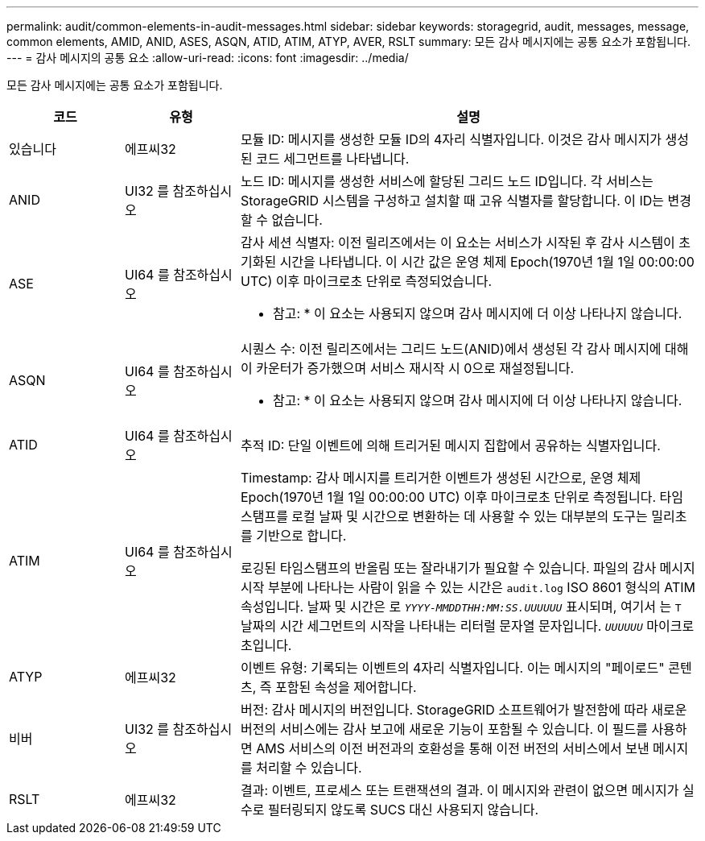 ---
permalink: audit/common-elements-in-audit-messages.html 
sidebar: sidebar 
keywords: storagegrid, audit, messages, message, common elements, AMID, ANID, ASES, ASQN, ATID, ATIM, ATYP, AVER, RSLT 
summary: 모든 감사 메시지에는 공통 요소가 포함됩니다. 
---
= 감사 메시지의 공통 요소
:allow-uri-read: 
:icons: font
:imagesdir: ../media/


[role="lead"]
모든 감사 메시지에는 공통 요소가 포함됩니다.

[cols="1a,1a,4a"]
|===
| 코드 | 유형 | 설명 


 a| 
있습니다
 a| 
에프씨32
 a| 
모듈 ID: 메시지를 생성한 모듈 ID의 4자리 식별자입니다. 이것은 감사 메시지가 생성된 코드 세그먼트를 나타냅니다.



 a| 
ANID
 a| 
UI32 를 참조하십시오
 a| 
노드 ID: 메시지를 생성한 서비스에 할당된 그리드 노드 ID입니다. 각 서비스는 StorageGRID 시스템을 구성하고 설치할 때 고유 식별자를 할당합니다. 이 ID는 변경할 수 없습니다.



 a| 
ASE
 a| 
UI64 를 참조하십시오
 a| 
감사 세션 식별자: 이전 릴리즈에서는 이 요소는 서비스가 시작된 후 감사 시스템이 초기화된 시간을 나타냅니다. 이 시간 값은 운영 체제 Epoch(1970년 1월 1일 00:00:00 UTC) 이후 마이크로초 단위로 측정되었습니다.

* 참고: * 이 요소는 사용되지 않으며 감사 메시지에 더 이상 나타나지 않습니다.



 a| 
ASQN
 a| 
UI64 를 참조하십시오
 a| 
시퀀스 수: 이전 릴리즈에서는 그리드 노드(ANID)에서 생성된 각 감사 메시지에 대해 이 카운터가 증가했으며 서비스 재시작 시 0으로 재설정됩니다.

* 참고: * 이 요소는 사용되지 않으며 감사 메시지에 더 이상 나타나지 않습니다.



 a| 
ATID
 a| 
UI64 를 참조하십시오
 a| 
추적 ID: 단일 이벤트에 의해 트리거된 메시지 집합에서 공유하는 식별자입니다.



 a| 
ATIM
 a| 
UI64 를 참조하십시오
 a| 
Timestamp: 감사 메시지를 트리거한 이벤트가 생성된 시간으로, 운영 체제 Epoch(1970년 1월 1일 00:00:00 UTC) 이후 마이크로초 단위로 측정됩니다. 타임 스탬프를 로컬 날짜 및 시간으로 변환하는 데 사용할 수 있는 대부분의 도구는 밀리초를 기반으로 합니다.

로깅된 타임스탬프의 반올림 또는 잘라내기가 필요할 수 있습니다. 파일의 감사 메시지 시작 부분에 나타나는 사람이 읽을 수 있는 시간은 `audit.log` ISO 8601 형식의 ATIM 속성입니다. 날짜 및 시간은 로 `_YYYY-MMDDTHH:MM:SS.UUUUUU_` 표시되며, 여기서 는 `T` 날짜의 시간 세그먼트의 시작을 나타내는 리터럴 문자열 문자입니다. `_UUUUUU_` 마이크로초입니다.



 a| 
ATYP
 a| 
에프씨32
 a| 
이벤트 유형: 기록되는 이벤트의 4자리 식별자입니다. 이는 메시지의 "페이로드" 콘텐츠, 즉 포함된 속성을 제어합니다.



 a| 
비버
 a| 
UI32 를 참조하십시오
 a| 
버전: 감사 메시지의 버전입니다. StorageGRID 소프트웨어가 발전함에 따라 새로운 버전의 서비스에는 감사 보고에 새로운 기능이 포함될 수 있습니다. 이 필드를 사용하면 AMS 서비스의 이전 버전과의 호환성을 통해 이전 버전의 서비스에서 보낸 메시지를 처리할 수 있습니다.



 a| 
RSLT
 a| 
에프씨32
 a| 
결과: 이벤트, 프로세스 또는 트랜잭션의 결과. 이 메시지와 관련이 없으면 메시지가 실수로 필터링되지 않도록 SUCS 대신 사용되지 않습니다.

|===